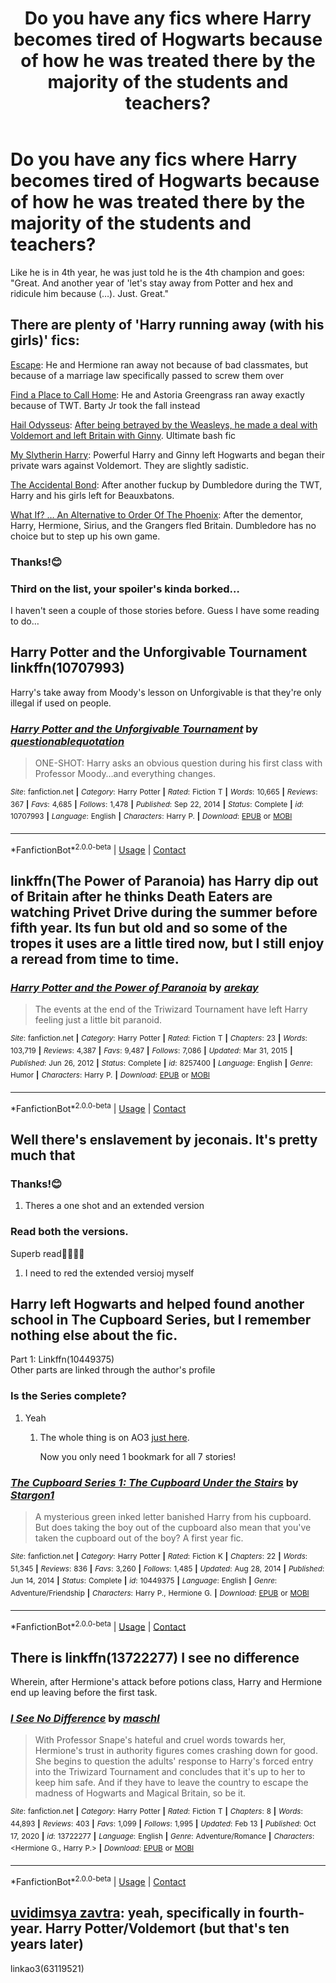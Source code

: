 #+TITLE: Do you have any fics where Harry becomes tired of Hogwarts because of how he was treated there by the majority of the students and teachers?

* Do you have any fics where Harry becomes tired of Hogwarts because of how he was treated there by the majority of the students and teachers?
:PROPERTIES:
:Author: RinSakami
:Score: 69
:DateUnix: 1613848046.0
:DateShort: 2021-Feb-20
:FlairText: Request
:END:
Like he is in 4th year, he was just told he is the 4th champion and goes: "Great. And another year of 'let's stay away from Potter and hex and ridicule him because (...). Just. Great."


** There are plenty of 'Harry running away (with his girls)' fics:

[[https://www.fanfiction.net/s/11916243/1/Escape][Escape]]: He and Hermione ran away not because of bad classmates, but because of a marriage law specifically passed to screw them over

[[https://www.fanfiction.net/s/9885609/1/Finding-a-Place-to-Call-Home][Find a Place to Call Home]]: He and Astoria Greengrass ran away exactly because of TWT. Barty Jr took the fall instead

[[https://www.fanfiction.net/s/10645463/1/Hail-Odysseus][Hail Odysseus]]: [[/spoiler][After being betrayed by the Weasleys, he made a deal with Voldemort and left Britain with Ginny]]. Ultimate bash fic

[[https://www.fanfiction.net/s/6160345/1/My-Slytherin-Harry][My Slytherin Harry]]: Powerful Harry and Ginny left Hogwarts and began their private wars against Voldemort. They are slightly sadistic.

[[https://www.fanfiction.net/s/5604382/1/The-Accidental-Bond][The Accidental Bond]]: After another fuckup by Dumbledore during the TWT, Harry and his girls left for Beauxbatons.

[[https://www.fanfiction.net/s/5265558/1/What-If-An-Alternative-to-Order-Of-The-Phoenix][What If? ... An Alternative to Order Of The Phoenix]]: After the dementor, Harry, Hermione, Sirius, and the Grangers fled Britain. Dumbledore has no choice but to step up his own game.
:PROPERTIES:
:Author: InquisitorCOC
:Score: 28
:DateUnix: 1613849209.0
:DateShort: 2021-Feb-20
:END:

*** Thanks!😊
:PROPERTIES:
:Author: RinSakami
:Score: 3
:DateUnix: 1613851380.0
:DateShort: 2021-Feb-20
:END:


*** Third on the list, your spoiler's kinda borked...

I haven't seen a couple of those stories before. Guess I have some reading to do...
:PROPERTIES:
:Author: BeardInTheDark
:Score: 1
:DateUnix: 1613926709.0
:DateShort: 2021-Feb-21
:END:


** Harry Potter and the Unforgivable Tournament linkffn(10707993)

Harry's take away from Moody's lesson on Unforgivable is that they're only illegal if used on people.
:PROPERTIES:
:Author: streakermaximus
:Score: 18
:DateUnix: 1613855905.0
:DateShort: 2021-Feb-21
:END:

*** [[https://www.fanfiction.net/s/10707993/1/][*/Harry Potter and the Unforgivable Tournament/*]] by [[https://www.fanfiction.net/u/5729966/questionablequotation][/questionablequotation/]]

#+begin_quote
  ONE-SHOT: Harry asks an obvious question during his first class with Professor Moody...and everything changes.
#+end_quote

^{/Site/:} ^{fanfiction.net} ^{*|*} ^{/Category/:} ^{Harry} ^{Potter} ^{*|*} ^{/Rated/:} ^{Fiction} ^{T} ^{*|*} ^{/Words/:} ^{10,665} ^{*|*} ^{/Reviews/:} ^{367} ^{*|*} ^{/Favs/:} ^{4,685} ^{*|*} ^{/Follows/:} ^{1,478} ^{*|*} ^{/Published/:} ^{Sep} ^{22,} ^{2014} ^{*|*} ^{/Status/:} ^{Complete} ^{*|*} ^{/id/:} ^{10707993} ^{*|*} ^{/Language/:} ^{English} ^{*|*} ^{/Characters/:} ^{Harry} ^{P.} ^{*|*} ^{/Download/:} ^{[[http://www.ff2ebook.com/old/ffn-bot/index.php?id=10707993&source=ff&filetype=epub][EPUB]]} ^{or} ^{[[http://www.ff2ebook.com/old/ffn-bot/index.php?id=10707993&source=ff&filetype=mobi][MOBI]]}

--------------

*FanfictionBot*^{2.0.0-beta} | [[https://github.com/FanfictionBot/reddit-ffn-bot/wiki/Usage][Usage]] | [[https://www.reddit.com/message/compose?to=tusing][Contact]]
:PROPERTIES:
:Author: FanfictionBot
:Score: 5
:DateUnix: 1613855927.0
:DateShort: 2021-Feb-21
:END:


** linkffn(The Power of Paranoia) has Harry dip out of Britain after he thinks Death Eaters are watching Privet Drive during the summer before fifth year. Its fun but old and so some of the tropes it uses are a little tired now, but I still enjoy a reread from time to time.
:PROPERTIES:
:Author: Kingsonne
:Score: 13
:DateUnix: 1613852204.0
:DateShort: 2021-Feb-20
:END:

*** [[https://www.fanfiction.net/s/8257400/1/][*/Harry Potter and the Power of Paranoia/*]] by [[https://www.fanfiction.net/u/2712218/arekay][/arekay/]]

#+begin_quote
  The events at the end of the Triwizard Tournament have left Harry feeling just a little bit paranoid.
#+end_quote

^{/Site/:} ^{fanfiction.net} ^{*|*} ^{/Category/:} ^{Harry} ^{Potter} ^{*|*} ^{/Rated/:} ^{Fiction} ^{T} ^{*|*} ^{/Chapters/:} ^{23} ^{*|*} ^{/Words/:} ^{103,719} ^{*|*} ^{/Reviews/:} ^{4,387} ^{*|*} ^{/Favs/:} ^{9,487} ^{*|*} ^{/Follows/:} ^{7,086} ^{*|*} ^{/Updated/:} ^{Mar} ^{31,} ^{2015} ^{*|*} ^{/Published/:} ^{Jun} ^{26,} ^{2012} ^{*|*} ^{/Status/:} ^{Complete} ^{*|*} ^{/id/:} ^{8257400} ^{*|*} ^{/Language/:} ^{English} ^{*|*} ^{/Genre/:} ^{Humor} ^{*|*} ^{/Characters/:} ^{Harry} ^{P.} ^{*|*} ^{/Download/:} ^{[[http://www.ff2ebook.com/old/ffn-bot/index.php?id=8257400&source=ff&filetype=epub][EPUB]]} ^{or} ^{[[http://www.ff2ebook.com/old/ffn-bot/index.php?id=8257400&source=ff&filetype=mobi][MOBI]]}

--------------

*FanfictionBot*^{2.0.0-beta} | [[https://github.com/FanfictionBot/reddit-ffn-bot/wiki/Usage][Usage]] | [[https://www.reddit.com/message/compose?to=tusing][Contact]]
:PROPERTIES:
:Author: FanfictionBot
:Score: 4
:DateUnix: 1613852231.0
:DateShort: 2021-Feb-20
:END:


** Well there's enslavement by jeconais. It's pretty much that
:PROPERTIES:
:Author: Aniki356
:Score: 5
:DateUnix: 1613848809.0
:DateShort: 2021-Feb-20
:END:

*** Thanks!😊
:PROPERTIES:
:Author: RinSakami
:Score: 1
:DateUnix: 1613851389.0
:DateShort: 2021-Feb-20
:END:

**** Theres a one shot and an extended version
:PROPERTIES:
:Author: Aniki356
:Score: 1
:DateUnix: 1613851463.0
:DateShort: 2021-Feb-20
:END:


*** Read both the versions.

Superb read👌🏽🙏🏽
:PROPERTIES:
:Author: thebluedentist0
:Score: 1
:DateUnix: 1615343559.0
:DateShort: 2021-Mar-10
:END:

**** I need to red the extended versioj myself
:PROPERTIES:
:Author: Aniki356
:Score: 1
:DateUnix: 1615343694.0
:DateShort: 2021-Mar-10
:END:


** Harry left Hogwarts and helped found another school in The Cupboard Series, but I remember nothing else about the fic.

Part 1: Linkffn(10449375)\\
Other parts are linked through the author's profile
:PROPERTIES:
:Author: Niko_of_the_Stars
:Score: 6
:DateUnix: 1613858793.0
:DateShort: 2021-Feb-21
:END:

*** Is the Series complete?
:PROPERTIES:
:Author: Kaikuroi
:Score: 2
:DateUnix: 1613871511.0
:DateShort: 2021-Feb-21
:END:

**** Yeah
:PROPERTIES:
:Author: Niko_of_the_Stars
:Score: 3
:DateUnix: 1613871748.0
:DateShort: 2021-Feb-21
:END:

***** The whole thing is on AO3 [[https://archiveofourown.org/series/896895][just here]].

Now you only need 1 bookmark for all 7 stories!
:PROPERTIES:
:Author: BeardInTheDark
:Score: 3
:DateUnix: 1613926851.0
:DateShort: 2021-Feb-21
:END:


*** [[https://www.fanfiction.net/s/10449375/1/][*/The Cupboard Series 1: The Cupboard Under the Stairs/*]] by [[https://www.fanfiction.net/u/5643202/Stargon1][/Stargon1/]]

#+begin_quote
  A mysterious green inked letter banished Harry from his cupboard. But does taking the boy out of the cupboard also mean that you've taken the cupboard out of the boy? A first year fic.
#+end_quote

^{/Site/:} ^{fanfiction.net} ^{*|*} ^{/Category/:} ^{Harry} ^{Potter} ^{*|*} ^{/Rated/:} ^{Fiction} ^{K} ^{*|*} ^{/Chapters/:} ^{22} ^{*|*} ^{/Words/:} ^{51,345} ^{*|*} ^{/Reviews/:} ^{836} ^{*|*} ^{/Favs/:} ^{3,260} ^{*|*} ^{/Follows/:} ^{1,485} ^{*|*} ^{/Updated/:} ^{Aug} ^{28,} ^{2014} ^{*|*} ^{/Published/:} ^{Jun} ^{14,} ^{2014} ^{*|*} ^{/Status/:} ^{Complete} ^{*|*} ^{/id/:} ^{10449375} ^{*|*} ^{/Language/:} ^{English} ^{*|*} ^{/Genre/:} ^{Adventure/Friendship} ^{*|*} ^{/Characters/:} ^{Harry} ^{P.,} ^{Hermione} ^{G.} ^{*|*} ^{/Download/:} ^{[[http://www.ff2ebook.com/old/ffn-bot/index.php?id=10449375&source=ff&filetype=epub][EPUB]]} ^{or} ^{[[http://www.ff2ebook.com/old/ffn-bot/index.php?id=10449375&source=ff&filetype=mobi][MOBI]]}

--------------

*FanfictionBot*^{2.0.0-beta} | [[https://github.com/FanfictionBot/reddit-ffn-bot/wiki/Usage][Usage]] | [[https://www.reddit.com/message/compose?to=tusing][Contact]]
:PROPERTIES:
:Author: FanfictionBot
:Score: 1
:DateUnix: 1613858818.0
:DateShort: 2021-Feb-21
:END:


** There is linkffn(13722277) I see no difference

Wherein, after Hermione's attack before potions class, Harry and Hermione end up leaving before the first task.
:PROPERTIES:
:Author: RedKorss
:Score: 5
:DateUnix: 1613873243.0
:DateShort: 2021-Feb-21
:END:

*** [[https://www.fanfiction.net/s/13722277/1/][*/I See No Difference/*]] by [[https://www.fanfiction.net/u/11300541/maschl][/maschl/]]

#+begin_quote
  With Professor Snape's hateful and cruel words towards her, Hermione's trust in authority figures comes crashing down for good. She begins to question the adults' response to Harry's forced entry into the Triwizard Tournament and concludes that it's up to her to keep him safe. And if they have to leave the country to escape the madness of Hogwarts and Magical Britain, so be it.
#+end_quote

^{/Site/:} ^{fanfiction.net} ^{*|*} ^{/Category/:} ^{Harry} ^{Potter} ^{*|*} ^{/Rated/:} ^{Fiction} ^{T} ^{*|*} ^{/Chapters/:} ^{8} ^{*|*} ^{/Words/:} ^{44,893} ^{*|*} ^{/Reviews/:} ^{403} ^{*|*} ^{/Favs/:} ^{1,099} ^{*|*} ^{/Follows/:} ^{1,995} ^{*|*} ^{/Updated/:} ^{Feb} ^{13} ^{*|*} ^{/Published/:} ^{Oct} ^{17,} ^{2020} ^{*|*} ^{/id/:} ^{13722277} ^{*|*} ^{/Language/:} ^{English} ^{*|*} ^{/Genre/:} ^{Adventure/Romance} ^{*|*} ^{/Characters/:} ^{<Hermione} ^{G.,} ^{Harry} ^{P.>} ^{*|*} ^{/Download/:} ^{[[http://www.ff2ebook.com/old/ffn-bot/index.php?id=13722277&source=ff&filetype=epub][EPUB]]} ^{or} ^{[[http://www.ff2ebook.com/old/ffn-bot/index.php?id=13722277&source=ff&filetype=mobi][MOBI]]}

--------------

*FanfictionBot*^{2.0.0-beta} | [[https://github.com/FanfictionBot/reddit-ffn-bot/wiki/Usage][Usage]] | [[https://www.reddit.com/message/compose?to=tusing][Contact]]
:PROPERTIES:
:Author: FanfictionBot
:Score: 2
:DateUnix: 1613873264.0
:DateShort: 2021-Feb-21
:END:


** [[https://archiveofourown.org/works/25965208/chapters/63119521][uvidimsya zavtra]]: yeah, specifically in fourth-year. Harry Potter/Voldemort (but that's ten years later)

linkao3(63119521)
:PROPERTIES:
:Author: chaos-ensures
:Score: 0
:DateUnix: 1613877147.0
:DateShort: 2021-Feb-21
:END:
